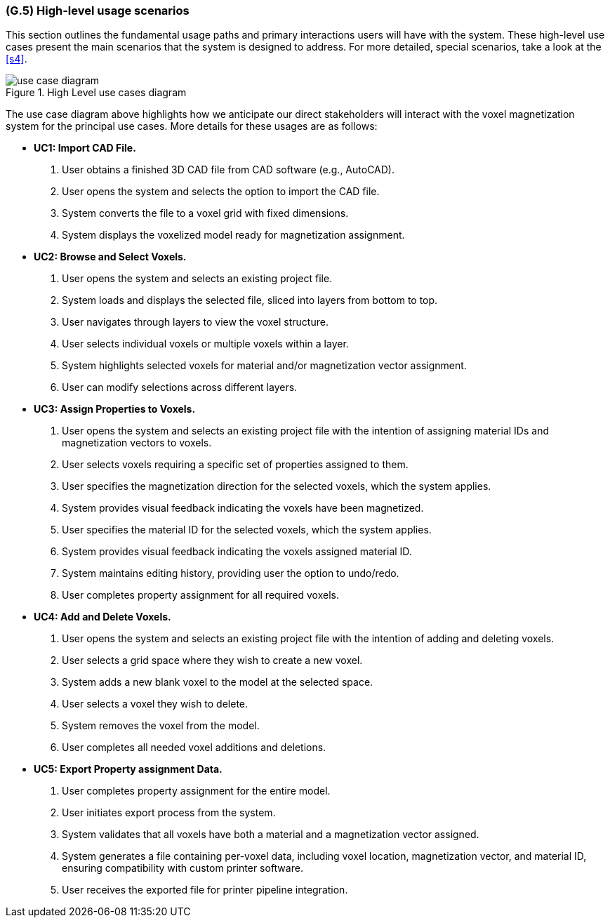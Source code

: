 [#g5,reftext=G.5]
=== (G.5) High-level usage scenarios

ifdef::env-draft[]
TIP: _Fundamental usage paths through the system. It presents the main scenarios (use cases) that the system should cover. The scenarios chosen for appearing here, in the Goals book, should only be the **main usage patterns**, without details such as special and erroneous cases; they should be stated in user terms only, independently of the system's structure. Detailed usage scenarios, taking into account system details and special cases, will appear in the System book (<<s4>>)._  <<BM22>>
endif::[]

This section outlines the fundamental usage paths and primary interactions users will have with the system. These high-level use cases present the main scenarios that the system is designed to address. For more detailed, special scenarios, take a look at the <<s4>>.

.High Level use cases diagram
image::models/use_case_diagram.png[scale=70%,align="center"]

The use case diagram above highlights how we anticipate our direct stakeholders will interact with the voxel magnetization system for the principal use cases. More details for these usages are as follows:

* [[uc1,UC1]] *UC1: Import CAD File.* 

    1. User obtains a finished 3D CAD file from CAD software (e.g., AutoCAD).
    2. User opens the  system and selects the option to import the CAD file.
    3. System converts the file to a voxel grid with fixed dimensions.
    4. System displays the voxelized model ready for magnetization assignment.

+

* [[uc2,UC2]] *UC2: Browse and Select Voxels.* 

    1. User opens the system and selects an existing project file.
    2. System loads and displays the selected file, sliced into layers from bottom to top.
    3. User navigates through layers to view the voxel structure.
    4. User selects individual voxels or multiple voxels within a layer.
    5. System highlights selected voxels for material and/or magnetization vector assignment.
    6. User can modify selections across different layers.

+

* [[uc3,UC3]] *UC3: Assign Properties to Voxels.* 

    1. User opens the system and selects an existing project file with the intention of assigning material IDs and magnetization vectors to voxels.
    2. User selects voxels requiring a specific set of properties assigned to them.
    3. User specifies the magnetization direction for the selected voxels, which the system applies.
    4. System provides visual feedback indicating the voxels have been magnetized.
    5. User specifies the material ID for the selected voxels, which the system applies.
    6. System provides visual feedback indicating the voxels assigned material ID.
    7. System maintains editing history, providing user the option to undo/redo.
    8. User completes property assignment for all required voxels.

+

* [[uc4, UC4]] *UC4: Add and Delete Voxels.*

    1. User opens the system and selects an existing project file with the intention of adding and deleting voxels.
    2. User selects a grid space where they wish to create a new voxel.
    3. System adds a new blank voxel to the model at the selected space.
    4. User selects a voxel they wish to delete.
    5. System removes the voxel from the model.
    6. User completes all needed voxel additions and deletions.
+

* [[uc5,UC5]] *UC5: Export Property assignment Data.* 

    1. User completes property assignment for the entire model.
    2. User initiates export process from the system.
    3. System validates that all voxels have both a material and a magnetization vector assigned.
    4. System generates a file containing per-voxel data, including voxel location, magnetization vector, and material ID, ensuring compatibility with custom printer software.
    5. User receives the exported file for printer pipeline integration.




